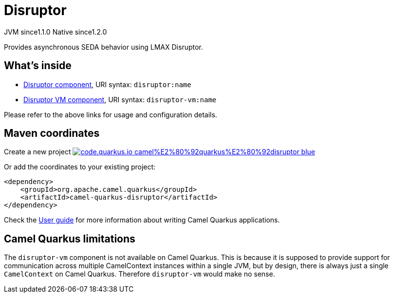 // Do not edit directly!
// This file was generated by camel-quarkus-maven-plugin:update-extension-doc-page
= Disruptor
:linkattrs:
:cq-artifact-id: camel-quarkus-disruptor
:cq-native-supported: true
:cq-status: Stable
:cq-status-deprecation: Stable
:cq-description: Provides asynchronous SEDA behavior using LMAX Disruptor.
:cq-deprecated: false
:cq-jvm-since: 1.1.0
:cq-native-since: 1.2.0

[.badges]
[.badge-key]##JVM since##[.badge-supported]##1.1.0## [.badge-key]##Native since##[.badge-supported]##1.2.0##

Provides asynchronous SEDA behavior using LMAX Disruptor.

== What's inside

* xref:{cq-camel-components}::disruptor-component.adoc[Disruptor component], URI syntax: `disruptor:name`
* xref:{cq-camel-components}::disruptor-component.adoc[Disruptor VM component], URI syntax: `disruptor-vm:name`

Please refer to the above links for usage and configuration details.

== Maven coordinates

Create a new project image:https://img.shields.io/badge/code.quarkus.io-camel%E2%80%92quarkus%E2%80%92disruptor-blue.svg?logo=quarkus&logoColor=white&labelColor=3678db&color=e97826[link="https://code.quarkus.io/?extension-search=camel-quarkus-disruptor", window="_blank"]

Or add the coordinates to your existing project:

[source,xml]
----
<dependency>
    <groupId>org.apache.camel.quarkus</groupId>
    <artifactId>camel-quarkus-disruptor</artifactId>
</dependency>
----

Check the xref:user-guide/index.adoc[User guide] for more information about writing Camel Quarkus applications.

== Camel Quarkus limitations

The `disruptor-vm` component is not available on Camel Quarkus. This is because it is supposed to provide support for communication across multiple CamelContext instances within a single JVM, but by design, there is always just a single `CamelContext` on Camel Quarkus. Therefore `disruptor-vm` would make no sense.

